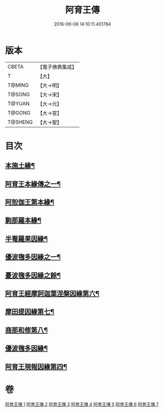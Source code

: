 #+TITLE: 阿育王傳 
#+DATE: 2016-06-08 14:10:11.401784

* 版本
 |     CBETA|【電子佛典集成】|
 |         T|【大】     |
 |    T@MING|【大→明】   |
 |    T@SONG|【大→宋】   |
 |    T@YUAN|【大→元】   |
 |    T@GONG|【大→宮】   |
 |   T@SHENG|【大→聖】   |

* 目次
** [[file:KR6r0031_001.txt::001-0099a16][本施土緣¶]]
** [[file:KR6r0031_001.txt::001-0102b10][阿育王本緣傳之一¶]]
** [[file:KR6r0031_002.txt::002-0106a21][阿恕伽王第本緣¶]]
** [[file:KR6r0031_003.txt::003-0108a5][駒那羅本緣¶]]
** [[file:KR6r0031_003.txt::003-0110b11][半菴羅果因緣¶]]
** [[file:KR6r0031_003.txt::003-0111b28][優波毱多因緣之一¶]]
** [[file:KR6r0031_004.txt::004-0112b7][憂波毱多因緣之餘¶]]
** [[file:KR6r0031_004.txt::004-0114a27][阿育王經摩訶迦葉涅槃因緣第六¶]]
** [[file:KR6r0031_004.txt::004-0116b12][摩田提因緣第七¶]]
** [[file:KR6r0031_005.txt::005-0116c24][商那和修第八¶]]
** [[file:KR6r0031_005.txt::005-0121b3][優波毱多因緣¶]]
** [[file:KR6r0031_007.txt::007-0128b6][阿育王現報因緣第四¶]]

* 卷
[[file:KR6r0031_001.txt][阿育王傳 1]]
[[file:KR6r0031_002.txt][阿育王傳 2]]
[[file:KR6r0031_003.txt][阿育王傳 3]]
[[file:KR6r0031_004.txt][阿育王傳 4]]
[[file:KR6r0031_005.txt][阿育王傳 5]]
[[file:KR6r0031_006.txt][阿育王傳 6]]
[[file:KR6r0031_007.txt][阿育王傳 7]]

